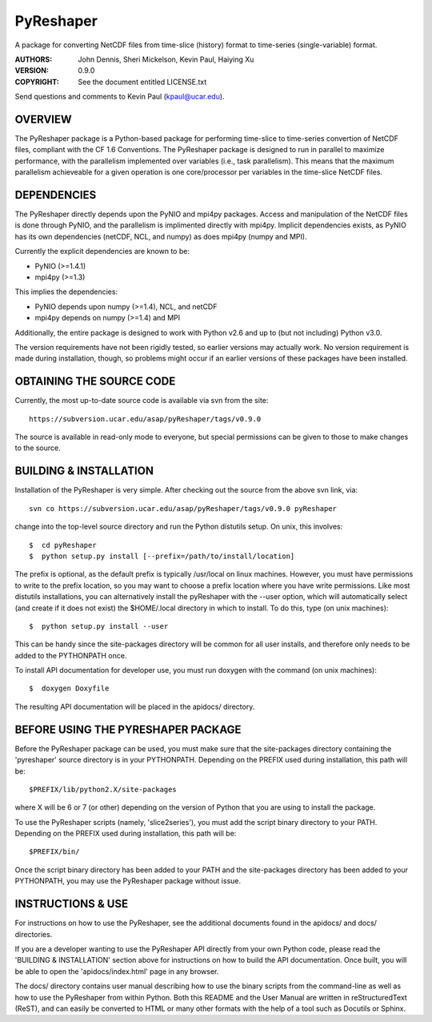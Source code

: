 ==========
PyReshaper
==========

A package for converting NetCDF files from time-slice (history) format 
to time-series (single-variable) format.

:AUTHORS: John Dennis, Sheri Mickelson, Kevin Paul, Haiying Xu
:VERSION: 0.9.0
:COPYRIGHT: See the document entitled LICENSE.txt

Send questions and comments to Kevin Paul (kpaul@ucar.edu).


OVERVIEW
========

The PyReshaper package is a Python-based package for performing time-slice
to time-series convertion of NetCDF files, compliant with the CF 1.6 
Conventions.  The PyReshaper package is designed to run in parallel to
maximize performance, with the parallelism implemented over variables
(i.e., task parallelism).  This means that the maximum parallelism
achieveable for a given operation is one core/processor per variables in
the time-slice NetCDF files.


DEPENDENCIES
============

The PyReshaper directly depends upon the PyNIO and mpi4py packages.  Access
and manipulation of the NetCDF files is done through PyNIO, and the parallelism
is implimented directly with mpi4py.  Implicit dependencies exists, as PyNIO
has its own dependencies (netCDF, NCL, and numpy) as does mpi4py (numpy and 
MPI).

Currently the explicit dependencies are known to be:

* PyNIO (>=1.4.1)
* mpi4py (>=1.3)

This implies the dependencies:

* PyNIO depends upon numpy (>=1.4), NCL, and netCDF
* mpi4py depends on numpy (>=1.4) and MPI
    
Additionally, the entire package is designed to work with Python v2.6 and up
to (but not including) Python v3.0.
 
The version requirements have not been rigidly tested, so earlier versions
may actually work.  No version requirement is made during installation, though,
so problems might occur if an earlier versions of these packages have been
installed.


OBTAINING THE SOURCE CODE
=========================

Currently, the most up-to-date source code is available via svn from the site::

    https://subversion.ucar.edu/asap/pyReshaper/tags/v0.9.0

The source is available in read-only mode to everyone, but special permissions
can be given to those to make changes to the source.


BUILDING & INSTALLATION
=======================

Installation of the PyReshaper is very simple.  After checking out the source
from the above svn link, via::

    svn co https://subversion.ucar.edu/asap/pyReshaper/tags/v0.9.0 pyReshaper

change into the top-level source directory and run the Python distutils
setup.  On unix, this involves::

    $  cd pyReshaper
    $  python setup.py install [--prefix=/path/to/install/location]
    
The prefix is optional, as the default prefix is typically /usr/local on
linux machines.  However, you must have permissions to write to the prefix
location, so you may want to choose a prefix location where you have write
permissions.  Like most distutils installations, you can alternatively
install the pyReshaper with the --user option, which will automatically
select (and create if it does not exist) the $HOME/.local directory in which
to install.  To do this, type (on unix machines)::

    $  python setup.py install --user
    
This can be handy since the site-packages directory will be common for all
user installs, and therefore only needs to be added to the PYTHONPATH once.

To install API documentation for developer use, you must run doxygen with
the command (on unix machines)::

    $  doxygen Doxyfile

The resulting API documentation will be placed in the apidocs/ directory.


BEFORE USING THE PYRESHAPER PACKAGE
===================================

Before the PyReshaper package can be used, you must make sure that the 
site-packages directory containing the 'pyreshaper' source directory is in
your PYTHONPATH.  Depending on the PREFIX used during installation, this
path will be::

    $PREFIX/lib/python2.X/site-packages

where X will be 6 or 7 (or other) depending on the version of Python that you
are using to install the package.

To use the PyReshaper scripts (namely, 'slice2series'), you must add the
script binary directory to your PATH.  Depending on the PREFIX used during
installation, this path will be::

    $PREFIX/bin/
    
Once the script binary directory has been added to your PATH and the 
site-packages directory has been added to your PYTHONPATH, you may use the
PyReshaper package without issue.


INSTRUCTIONS & USE
==================

For instructions on how to use the PyReshaper, see the additional documents
found in the apidocs/ and docs/ directories.

If you are a developer wanting to use the PyReshaper API directly from your
own Python code, please read the 'BUILDING & INSTALLATION' section above
for instructions on how to build the API documentation.  Once built, you
will be able to open the 'apidocs/index.html' page in any browser.

The docs/ directory contains user manual describing how to use the binary 
scripts from the command-line as well as how to use the PyReshaper from 
within Python.  Both this README and the User Manual are written in 
reStructuredText (ReST), and can easily be converted to HTML or many other
formats with the help of a tool such as Docutils or Sphinx.

